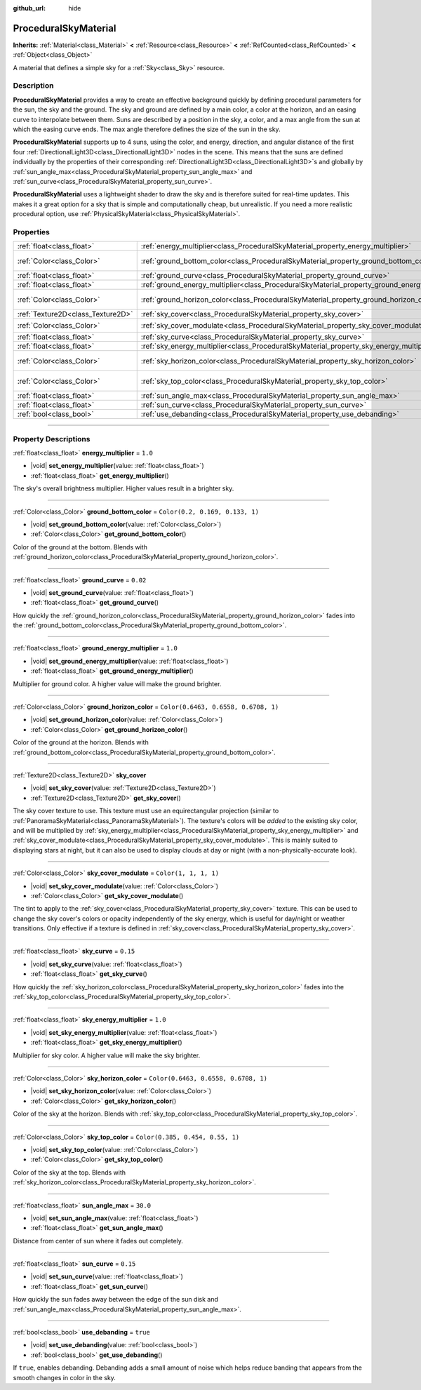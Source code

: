 :github_url: hide

.. DO NOT EDIT THIS FILE!!!
.. Generated automatically from Godot engine sources.
.. Generator: https://github.com/godotengine/godot/tree/master/doc/tools/make_rst.py.
.. XML source: https://github.com/godotengine/godot/tree/master/doc/classes/ProceduralSkyMaterial.xml.

.. _class_ProceduralSkyMaterial:

ProceduralSkyMaterial
=====================

**Inherits:** :ref:`Material<class_Material>` **<** :ref:`Resource<class_Resource>` **<** :ref:`RefCounted<class_RefCounted>` **<** :ref:`Object<class_Object>`

A material that defines a simple sky for a :ref:`Sky<class_Sky>` resource.

.. rst-class:: classref-introduction-group

Description
-----------

**ProceduralSkyMaterial** provides a way to create an effective background quickly by defining procedural parameters for the sun, the sky and the ground. The sky and ground are defined by a main color, a color at the horizon, and an easing curve to interpolate between them. Suns are described by a position in the sky, a color, and a max angle from the sun at which the easing curve ends. The max angle therefore defines the size of the sun in the sky.

\ **ProceduralSkyMaterial** supports up to 4 suns, using the color, and energy, direction, and angular distance of the first four :ref:`DirectionalLight3D<class_DirectionalLight3D>` nodes in the scene. This means that the suns are defined individually by the properties of their corresponding :ref:`DirectionalLight3D<class_DirectionalLight3D>`\ s and globally by :ref:`sun_angle_max<class_ProceduralSkyMaterial_property_sun_angle_max>` and :ref:`sun_curve<class_ProceduralSkyMaterial_property_sun_curve>`.

\ **ProceduralSkyMaterial** uses a lightweight shader to draw the sky and is therefore suited for real-time updates. This makes it a great option for a sky that is simple and computationally cheap, but unrealistic. If you need a more realistic procedural option, use :ref:`PhysicalSkyMaterial<class_PhysicalSkyMaterial>`.

.. rst-class:: classref-reftable-group

Properties
----------

.. table::
   :widths: auto

   +-----------------------------------+------------------------------------------------------------------------------------------------+--------------------------------------+
   | :ref:`float<class_float>`         | :ref:`energy_multiplier<class_ProceduralSkyMaterial_property_energy_multiplier>`               | ``1.0``                              |
   +-----------------------------------+------------------------------------------------------------------------------------------------+--------------------------------------+
   | :ref:`Color<class_Color>`         | :ref:`ground_bottom_color<class_ProceduralSkyMaterial_property_ground_bottom_color>`           | ``Color(0.2, 0.169, 0.133, 1)``      |
   +-----------------------------------+------------------------------------------------------------------------------------------------+--------------------------------------+
   | :ref:`float<class_float>`         | :ref:`ground_curve<class_ProceduralSkyMaterial_property_ground_curve>`                         | ``0.02``                             |
   +-----------------------------------+------------------------------------------------------------------------------------------------+--------------------------------------+
   | :ref:`float<class_float>`         | :ref:`ground_energy_multiplier<class_ProceduralSkyMaterial_property_ground_energy_multiplier>` | ``1.0``                              |
   +-----------------------------------+------------------------------------------------------------------------------------------------+--------------------------------------+
   | :ref:`Color<class_Color>`         | :ref:`ground_horizon_color<class_ProceduralSkyMaterial_property_ground_horizon_color>`         | ``Color(0.6463, 0.6558, 0.6708, 1)`` |
   +-----------------------------------+------------------------------------------------------------------------------------------------+--------------------------------------+
   | :ref:`Texture2D<class_Texture2D>` | :ref:`sky_cover<class_ProceduralSkyMaterial_property_sky_cover>`                               |                                      |
   +-----------------------------------+------------------------------------------------------------------------------------------------+--------------------------------------+
   | :ref:`Color<class_Color>`         | :ref:`sky_cover_modulate<class_ProceduralSkyMaterial_property_sky_cover_modulate>`             | ``Color(1, 1, 1, 1)``                |
   +-----------------------------------+------------------------------------------------------------------------------------------------+--------------------------------------+
   | :ref:`float<class_float>`         | :ref:`sky_curve<class_ProceduralSkyMaterial_property_sky_curve>`                               | ``0.15``                             |
   +-----------------------------------+------------------------------------------------------------------------------------------------+--------------------------------------+
   | :ref:`float<class_float>`         | :ref:`sky_energy_multiplier<class_ProceduralSkyMaterial_property_sky_energy_multiplier>`       | ``1.0``                              |
   +-----------------------------------+------------------------------------------------------------------------------------------------+--------------------------------------+
   | :ref:`Color<class_Color>`         | :ref:`sky_horizon_color<class_ProceduralSkyMaterial_property_sky_horizon_color>`               | ``Color(0.6463, 0.6558, 0.6708, 1)`` |
   +-----------------------------------+------------------------------------------------------------------------------------------------+--------------------------------------+
   | :ref:`Color<class_Color>`         | :ref:`sky_top_color<class_ProceduralSkyMaterial_property_sky_top_color>`                       | ``Color(0.385, 0.454, 0.55, 1)``     |
   +-----------------------------------+------------------------------------------------------------------------------------------------+--------------------------------------+
   | :ref:`float<class_float>`         | :ref:`sun_angle_max<class_ProceduralSkyMaterial_property_sun_angle_max>`                       | ``30.0``                             |
   +-----------------------------------+------------------------------------------------------------------------------------------------+--------------------------------------+
   | :ref:`float<class_float>`         | :ref:`sun_curve<class_ProceduralSkyMaterial_property_sun_curve>`                               | ``0.15``                             |
   +-----------------------------------+------------------------------------------------------------------------------------------------+--------------------------------------+
   | :ref:`bool<class_bool>`           | :ref:`use_debanding<class_ProceduralSkyMaterial_property_use_debanding>`                       | ``true``                             |
   +-----------------------------------+------------------------------------------------------------------------------------------------+--------------------------------------+

.. rst-class:: classref-section-separator

----

.. rst-class:: classref-descriptions-group

Property Descriptions
---------------------

.. _class_ProceduralSkyMaterial_property_energy_multiplier:

.. rst-class:: classref-property

:ref:`float<class_float>` **energy_multiplier** = ``1.0``

.. rst-class:: classref-property-setget

- |void| **set_energy_multiplier**\ (\ value\: :ref:`float<class_float>`\ )
- :ref:`float<class_float>` **get_energy_multiplier**\ (\ )

The sky's overall brightness multiplier. Higher values result in a brighter sky.

.. rst-class:: classref-item-separator

----

.. _class_ProceduralSkyMaterial_property_ground_bottom_color:

.. rst-class:: classref-property

:ref:`Color<class_Color>` **ground_bottom_color** = ``Color(0.2, 0.169, 0.133, 1)``

.. rst-class:: classref-property-setget

- |void| **set_ground_bottom_color**\ (\ value\: :ref:`Color<class_Color>`\ )
- :ref:`Color<class_Color>` **get_ground_bottom_color**\ (\ )

Color of the ground at the bottom. Blends with :ref:`ground_horizon_color<class_ProceduralSkyMaterial_property_ground_horizon_color>`.

.. rst-class:: classref-item-separator

----

.. _class_ProceduralSkyMaterial_property_ground_curve:

.. rst-class:: classref-property

:ref:`float<class_float>` **ground_curve** = ``0.02``

.. rst-class:: classref-property-setget

- |void| **set_ground_curve**\ (\ value\: :ref:`float<class_float>`\ )
- :ref:`float<class_float>` **get_ground_curve**\ (\ )

How quickly the :ref:`ground_horizon_color<class_ProceduralSkyMaterial_property_ground_horizon_color>` fades into the :ref:`ground_bottom_color<class_ProceduralSkyMaterial_property_ground_bottom_color>`.

.. rst-class:: classref-item-separator

----

.. _class_ProceduralSkyMaterial_property_ground_energy_multiplier:

.. rst-class:: classref-property

:ref:`float<class_float>` **ground_energy_multiplier** = ``1.0``

.. rst-class:: classref-property-setget

- |void| **set_ground_energy_multiplier**\ (\ value\: :ref:`float<class_float>`\ )
- :ref:`float<class_float>` **get_ground_energy_multiplier**\ (\ )

Multiplier for ground color. A higher value will make the ground brighter.

.. rst-class:: classref-item-separator

----

.. _class_ProceduralSkyMaterial_property_ground_horizon_color:

.. rst-class:: classref-property

:ref:`Color<class_Color>` **ground_horizon_color** = ``Color(0.6463, 0.6558, 0.6708, 1)``

.. rst-class:: classref-property-setget

- |void| **set_ground_horizon_color**\ (\ value\: :ref:`Color<class_Color>`\ )
- :ref:`Color<class_Color>` **get_ground_horizon_color**\ (\ )

Color of the ground at the horizon. Blends with :ref:`ground_bottom_color<class_ProceduralSkyMaterial_property_ground_bottom_color>`.

.. rst-class:: classref-item-separator

----

.. _class_ProceduralSkyMaterial_property_sky_cover:

.. rst-class:: classref-property

:ref:`Texture2D<class_Texture2D>` **sky_cover**

.. rst-class:: classref-property-setget

- |void| **set_sky_cover**\ (\ value\: :ref:`Texture2D<class_Texture2D>`\ )
- :ref:`Texture2D<class_Texture2D>` **get_sky_cover**\ (\ )

The sky cover texture to use. This texture must use an equirectangular projection (similar to :ref:`PanoramaSkyMaterial<class_PanoramaSkyMaterial>`). The texture's colors will be *added* to the existing sky color, and will be multiplied by :ref:`sky_energy_multiplier<class_ProceduralSkyMaterial_property_sky_energy_multiplier>` and :ref:`sky_cover_modulate<class_ProceduralSkyMaterial_property_sky_cover_modulate>`. This is mainly suited to displaying stars at night, but it can also be used to display clouds at day or night (with a non-physically-accurate look).

.. rst-class:: classref-item-separator

----

.. _class_ProceduralSkyMaterial_property_sky_cover_modulate:

.. rst-class:: classref-property

:ref:`Color<class_Color>` **sky_cover_modulate** = ``Color(1, 1, 1, 1)``

.. rst-class:: classref-property-setget

- |void| **set_sky_cover_modulate**\ (\ value\: :ref:`Color<class_Color>`\ )
- :ref:`Color<class_Color>` **get_sky_cover_modulate**\ (\ )

The tint to apply to the :ref:`sky_cover<class_ProceduralSkyMaterial_property_sky_cover>` texture. This can be used to change the sky cover's colors or opacity independently of the sky energy, which is useful for day/night or weather transitions. Only effective if a texture is defined in :ref:`sky_cover<class_ProceduralSkyMaterial_property_sky_cover>`.

.. rst-class:: classref-item-separator

----

.. _class_ProceduralSkyMaterial_property_sky_curve:

.. rst-class:: classref-property

:ref:`float<class_float>` **sky_curve** = ``0.15``

.. rst-class:: classref-property-setget

- |void| **set_sky_curve**\ (\ value\: :ref:`float<class_float>`\ )
- :ref:`float<class_float>` **get_sky_curve**\ (\ )

How quickly the :ref:`sky_horizon_color<class_ProceduralSkyMaterial_property_sky_horizon_color>` fades into the :ref:`sky_top_color<class_ProceduralSkyMaterial_property_sky_top_color>`.

.. rst-class:: classref-item-separator

----

.. _class_ProceduralSkyMaterial_property_sky_energy_multiplier:

.. rst-class:: classref-property

:ref:`float<class_float>` **sky_energy_multiplier** = ``1.0``

.. rst-class:: classref-property-setget

- |void| **set_sky_energy_multiplier**\ (\ value\: :ref:`float<class_float>`\ )
- :ref:`float<class_float>` **get_sky_energy_multiplier**\ (\ )

Multiplier for sky color. A higher value will make the sky brighter.

.. rst-class:: classref-item-separator

----

.. _class_ProceduralSkyMaterial_property_sky_horizon_color:

.. rst-class:: classref-property

:ref:`Color<class_Color>` **sky_horizon_color** = ``Color(0.6463, 0.6558, 0.6708, 1)``

.. rst-class:: classref-property-setget

- |void| **set_sky_horizon_color**\ (\ value\: :ref:`Color<class_Color>`\ )
- :ref:`Color<class_Color>` **get_sky_horizon_color**\ (\ )

Color of the sky at the horizon. Blends with :ref:`sky_top_color<class_ProceduralSkyMaterial_property_sky_top_color>`.

.. rst-class:: classref-item-separator

----

.. _class_ProceduralSkyMaterial_property_sky_top_color:

.. rst-class:: classref-property

:ref:`Color<class_Color>` **sky_top_color** = ``Color(0.385, 0.454, 0.55, 1)``

.. rst-class:: classref-property-setget

- |void| **set_sky_top_color**\ (\ value\: :ref:`Color<class_Color>`\ )
- :ref:`Color<class_Color>` **get_sky_top_color**\ (\ )

Color of the sky at the top. Blends with :ref:`sky_horizon_color<class_ProceduralSkyMaterial_property_sky_horizon_color>`.

.. rst-class:: classref-item-separator

----

.. _class_ProceduralSkyMaterial_property_sun_angle_max:

.. rst-class:: classref-property

:ref:`float<class_float>` **sun_angle_max** = ``30.0``

.. rst-class:: classref-property-setget

- |void| **set_sun_angle_max**\ (\ value\: :ref:`float<class_float>`\ )
- :ref:`float<class_float>` **get_sun_angle_max**\ (\ )

Distance from center of sun where it fades out completely.

.. rst-class:: classref-item-separator

----

.. _class_ProceduralSkyMaterial_property_sun_curve:

.. rst-class:: classref-property

:ref:`float<class_float>` **sun_curve** = ``0.15``

.. rst-class:: classref-property-setget

- |void| **set_sun_curve**\ (\ value\: :ref:`float<class_float>`\ )
- :ref:`float<class_float>` **get_sun_curve**\ (\ )

How quickly the sun fades away between the edge of the sun disk and :ref:`sun_angle_max<class_ProceduralSkyMaterial_property_sun_angle_max>`.

.. rst-class:: classref-item-separator

----

.. _class_ProceduralSkyMaterial_property_use_debanding:

.. rst-class:: classref-property

:ref:`bool<class_bool>` **use_debanding** = ``true``

.. rst-class:: classref-property-setget

- |void| **set_use_debanding**\ (\ value\: :ref:`bool<class_bool>`\ )
- :ref:`bool<class_bool>` **get_use_debanding**\ (\ )

If ``true``, enables debanding. Debanding adds a small amount of noise which helps reduce banding that appears from the smooth changes in color in the sky.

.. |virtual| replace:: :abbr:`virtual (This method should typically be overridden by the user to have any effect.)`
.. |const| replace:: :abbr:`const (This method has no side effects. It doesn't modify any of the instance's member variables.)`
.. |vararg| replace:: :abbr:`vararg (This method accepts any number of arguments after the ones described here.)`
.. |constructor| replace:: :abbr:`constructor (This method is used to construct a type.)`
.. |static| replace:: :abbr:`static (This method doesn't need an instance to be called, so it can be called directly using the class name.)`
.. |operator| replace:: :abbr:`operator (This method describes a valid operator to use with this type as left-hand operand.)`
.. |bitfield| replace:: :abbr:`BitField (This value is an integer composed as a bitmask of the following flags.)`
.. |void| replace:: :abbr:`void (No return value.)`
